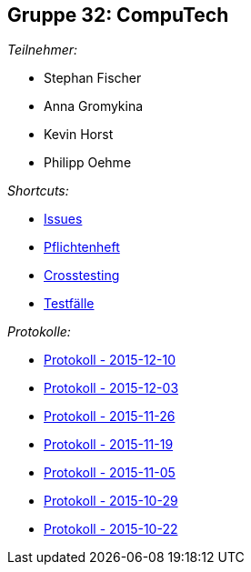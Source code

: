 == Gruppe 32: CompuTech

__Teilnehmer:__

* Stephan Fischer
* Anna Gromykina
* Kevin Horst
* Philipp Oehme

__Shortcuts:__

* link:https://github.com/st-tu-dresden-2015/swt15w32/issues[Issues]
* link:app/src/main/asciidoc/pflichtenheft.adoc[Pflichtenheft]
* link:app/src/main/asciidoc/cross_testing_report.adoc[Crosstesting]
* link:app/src/main/asciidoc/test_plan.adoc[Testfälle]

__Protokolle:__

* link:app/src/main/asciidoc/protocol%202015-12-10.adoc[Protokoll - 2015-12-10]
* link:app/src/main/asciidoc/protocol%202015-12-03.adoc[Protokoll - 2015-12-03]
* link:app/src/main/asciidoc/protocol%202015-11-26.adoc[Protokoll - 2015-11-26]
* link:app/src/main/asciidoc/protocol%202015-11-19.adoc[Protokoll - 2015-11-19]
* link:app/src/main/asciidoc/protocol%202015-11-05.adoc[Protokoll - 2015-11-05]
* link:app/src/main/asciidoc/protocol%202015-10-29.adoc[Protokoll - 2015-10-29]
* link:app/src/main/asciidoc/protocol%202015-10-22.adoc[Protokoll - 2015-10-22]
